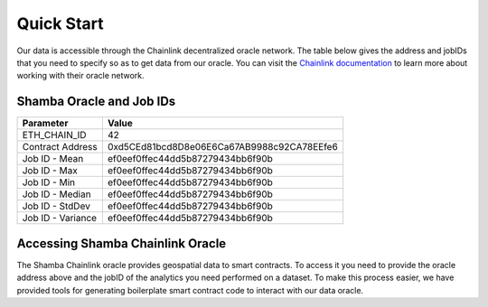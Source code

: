 ===========
Quick Start
===========

Our data is accessible through the Chainlink decentralized oracle network. The table below gives the address and jobIDs that you need to specify so as to get data from our oracle. You can visit the Chainlink_ documentation_ to learn more about working with their oracle network.


Shamba Oracle and Job IDs
-------------------------

+-------------------+--------------------------------------------+
| Parameter         | Value                                      |
+===================+============================================+
| ETH_CHAIN_ID      | 42                                         |
+-------------------+--------------------------------------------+
| Contract Address  | 0xd5CEd81bcd8D8e06E6Ca67AB9988c92CA78EEfe6 |
+-------------------+--------------------------------------------+
| Job ID - Mean     | ef0eef0ffec44dd5b87279434bb6f90b           |
+-------------------+--------------------------------------------+
| Job ID - Max      | ef0eef0ffec44dd5b87279434bb6f90b           |
+-------------------+--------------------------------------------+
| Job ID - Min      | ef0eef0ffec44dd5b87279434bb6f90b           |
+-------------------+--------------------------------------------+
| Job ID - Median   | ef0eef0ffec44dd5b87279434bb6f90b           |
+-------------------+--------------------------------------------+
| Job ID - StdDev   | ef0eef0ffec44dd5b87279434bb6f90b           |
+-------------------+--------------------------------------------+
| Job ID - Variance | ef0eef0ffec44dd5b87279434bb6f90b           |
+-------------------+--------------------------------------------+


Accessing Shamba Chainlink Oracle
---------------------------------

The Shamba Chainlink oracle provides geospatial data to smart contracts. To access it you need to provide the oracle address above and the jobID of the analytics you need performed on a dataset. To make this process easier, we have provided tools for generating boilerplate smart contract code to interact with our data oracle.

.. _Chainlink: https://docs.chain.link
.. _documentation: https://docs.chain.link